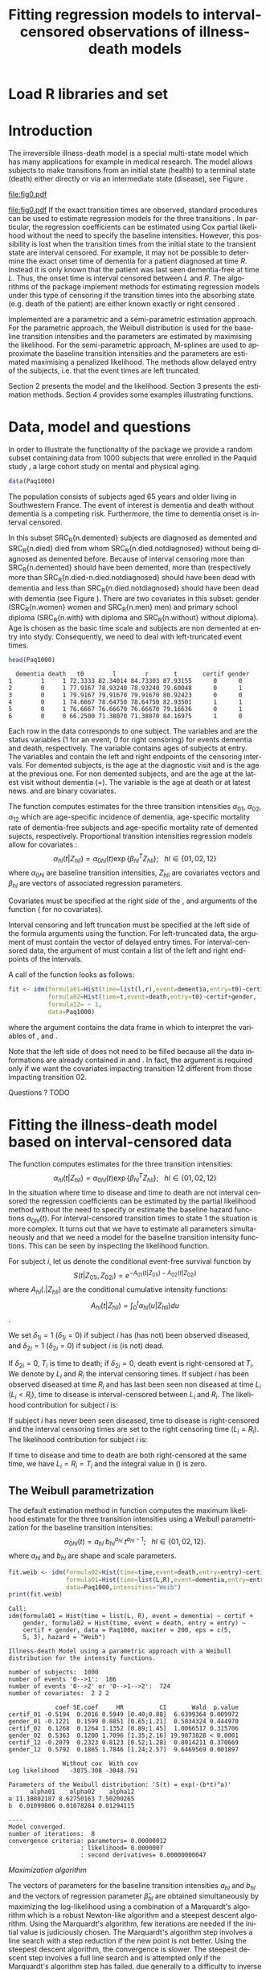 * Load R libraries and set 
#+BEGIN_SRC R  :results silent  :exports results  :session *R* :cache no
user <- system("whoami",intern=TRUE)
if (user %in% c("grb615","tag")){
setwd("~/research/SoftWare/eventhistory/pkg/SmoothHazard/manuscript/")
}else{
setwd("~/Dropbox/JSS2013/manuscript_50/")
}
library(SmoothHazard)
data(Paq1000)
#+END_SRC

* Introduction

The irreversible illness-death model is a special multi-state model
which has many applications for example in medical research. The model
allows subjects to make transitions from an initial state (health) to
a terminal state (death) either directly or via an intermediate state
(disease), see Figure \ref{fig:1}.
#+source: idm1
#+BEGIN_SRC R :results graphics  :file "fig0.pdf" :exports none :cache yes 
library(prodlim)
plotIllnessDeathModel(stateLabels=c("0: Healthy","1: Diseased","2: Dead"),arrowLabelSymbol="alpha")
#+END_SRC
#+RESULTS[<2013-05-05 09:27:05> 38856dc9b3933d54da83656ebe4eb2f231a20b87]:
[[file:fig0.pdf]]

#+ATTR_LaTeX: :width 0.4\textwidth
#+LABEL: fig:1
#+CAPTION: The irreversible illness-death model
#+results: idm1
[[file:fig0.pdf]]
If the exact transition times are observed, standard procedures can be
used to estimate regression models for the three transitions
\citep{deWreede_Fiocco_Putter_2010}. In particular, the regression
coefficients can be estimated using Cox partial likelihood without the
need to specify the baseline intensities. However, this possibility is
lost when the transition times from the initial state to the transient
state are interval censored. For example, it may not be possible to
determine the exact onset time of dementia for a patient diagnosed at
time $R$. Instead it is only known that the patient was last seen
dementia-free at time $L$. Thus, the onset time is interval censored
between $L$ and $R$. The algorithms of the \pkg{SmoothHazard} package
implement methods for estimating regression models under this type of
censoring if the transition times into the absorbing state (e.g. death
of the patient) are either known exactly or right censored 
\citep{Joly_Commenges_Helmer_Letenneur_2002}. 

Implemented are a parametric and a semi-parametric estimation
approach. For the parametric approach, the Weibull distribution is
used for the baseline transition intensities and the parameters are estimated by maximising the likelihood. 
For the semi-parametric approach, M-splines are used to approximate the
baseline transition intensities and the parameters are estimated maximising a penalized
likelihood. The methods allow delayed entry of the subjects,
i.e. that the event times are left truncated.

Section 2 presents the model and the likelihood.
Section 3 presents the estimation methods.
Section 4 provides some examples illustrating \pkg{SmoothHazard} functions.

* Data, model and questions
In order to illustrate the functionality of the
package we provide a random subset containing data from 1000 subjects
that were enrolled in the Paquid study \citep{letenneur1999sex}, 
a large cohort study on mental and physical aging. 
#+BEGIN_SRC R :exports code :results silent :cache yes 
data(Paq1000)
#+END_SRC
The population consists of subjects aged 65 years and older living in
Southwestern France. 
The event of interest is dementia and death without
dementia is a competing risk. Furthermore, the time to dementia onset
is interval censored.

#+BEGIN_SRC R :exports none :results silent :cache yes 
n.demented <- sum(Paq1000$dementia)
n.died <- sum(Paq1000$death)
n.died.notdiagnosed <- sum(Paq1000$death & !Paq1000$dementia)
n.women <- sum(Paq1000$gender==0)
n.men <- sum(Paq1000$gender==1)
n.with <- sum(Paq1000$certif==0)
n.without <- sum(Paq1000$certif==1)
#+END_SRC

In this subset SRC_R{n.demented} subjects are diagnosed as demented
and SRC_R{n.died} died from whom SRC_R{n.died.notdiagnosed} without
being diagnosed as demented before. Because of interval censoring 
more than SRC_R{n.demented} should have been demented, more than (respectively more than 
SRC_R{n.died-n.died.notdiagnosed} should have been dead with dementia and
less than SRC_R{n.died.notdiagnosed} should have been dead with dementia
(see Figure \ref{fig:idm_nb_transitions}).
There are two covariates in this
subset: gender (SRC_R{n.women} women and SRC_R{n.men} men) and primary
school diploma (SRC_R{n.with} with diploma and SRC_R{n.without} without
diploma). Age is chosen as the basic time scale and subjects are non demented at entry into stydy. 
Consequently, we need to deal with left-truncated event times.

#+BEGIN_SRC R :exports both :results output :cache yes
head(Paq1000)
#+END_SRC

#+RESULTS[<2013-04-30 13:49:19> f6320ffa3c0dd5e062341b21b4486baef83212c3]:
:   dementia death   t0        l        r       t       certif gender
: 1        1     1 72.3333 82.34014 84.73303 87.93155      0      0
: 2        0     1 77.9167 78.93240 78.93240 79.60048      0      1
: 3        0     1 79.9167 79.91670 79.91670 80.92423      0      0
: 4        0     1 74.6667 78.64750 78.64750 82.93501      1      1
: 5        0     1 76.6667 76.66670 76.66670 79.16636      0      1
: 6        0     0 66.2500 71.38070 71.38070 84.16975      1      0

Each row in the data corresponds to one subject. 
The variables \code{dementia} and \code{death} are the status variables (1 for an event, 0 for right censoring) for events dementia and death, respectively.
The variable \code{t0} contains ages of subjects at entry. The variables \code{l} and \code{r} contain the left and right endpoints of the censoring intervals.
For demented subjects, \code{r} is the age at the diagnostic visit and \code{l} is the age at the previous one.
For non demented subjects, \code{l} and \code{r} are the age at the latest visit without dementia (\code{l}=\code{r}).
The variable \code{t} is the age at death or at latest news. \code{certif} and \code{gender} are binary covariates.

 # #+BEGIN_SRC R :results graphics  :file "~/Dropbox/JSS2013/manuscript_50/paq-idm.pdf" :exports both
 # library(prodlim)
 # plotIllnessDeathModel(stateLabels=c("Dementia free","Dementia","Death"),arrowLabelSymbol="alpha")
 # #+END_SRC

The function \code{idm} computes estimates for the
three transition intensities $\alpha_{01}$, $\alpha_{02}$, $\alpha_{12}$ which are
age-specific incidence of dementia, age-specific mortality rate of dementia-free subjects and age-specific mortality rate of demented sujects, respectively.
Proportional transition intensities regression models allow for covariates :
$$\alpha_{hl}(t|Z_{hli})=\alpha_{0hl}(t)\exp\{\beta_{hl}^T Z_{hli}\}; ~~~ hl \in \{01,02,12\}$$
where $\alpha_{0hl}$ are baseline transition intensities, $Z_{hli}$ are covariates vectors and 
$\beta_{hl}$ are vectors of associated regression parameters.

Covariates must be specified at the right side of the \code{formula01}, \code{formula02} and 
\code{formula12} arguments of the \code{idm} function (\code{~1} for no covariates).

Interval censoring and left truncation must be specified at the left side of the formula arguments using the \code{Hist} function.
For left-truncated data, the \code{entry} argument of \code{Hist} must contain the vector of delayed entry times.
For interval-censored data, the \code{time} argument of \code{Hist} must contain a list of the left and right endpoints of the intervals.

#+begin_latex
\begin{center}
\begin{figure}
\label{fig:idm_nb_transitions}
\centering
\begin{tikzpicture}[scale=1]
\node[draw] (nd) at (0,0) {dementia free};
\node[draw] (d) at (4,0) {dementia};
\node[draw] (dcd) at (2,-2) {death};
\draw[->,>=latex] (nd) -- (d)node[label=$\geq 186$,pos=0.5]{};
\draw[->,>=latex] (nd) -- (dcd) node[auto=right,pos=0.5]{$\leq 597$};
\draw[->,>=latex] (d) -- (dcd) node[auto=left,pos=0.5]{$\geq 127$};
\end{tikzpicture}
\caption{The exact number of transitions in the illness-death model with interval-censored time to disease is unknown.}
\end{figure}
\end{center}
#+end_latex

 # #+ATTR_LaTeX: :width 0.4\textwidth
 # #+LABEL: fig:2
 # #+CAPTION: The irreversible illness-death model has three transition intensities.
 # #+RESULTS[<2013-04-30 16:53:16> ba75f7433e9d7fc854a710dd837d90d7c76a26a1]: [[file:~/Dropbox/JSS2013/manuscript_50/paq-idm.pdf]]

A call of the \code{idm} function looks as follows:
#+BEGIN_SRC R :exports code :results silent :cache yes
fit <- idm(formula01=Hist(time=list(l,r),event=dementia,entry=t0)~certif,
           formula02=Hist(time=t,event=death,entry=t0)~certif+gender,
           formula12= ~ 1,
           data=Paq1000)
#+END_SRC
where the \code{data} argument contains the data frame in which to interpret the variables of \code{formula01}, \code{formula02} and \code{formula12}.

Note that the left side of \code{formula12} does not need to be filled
because all the data informations are already contained in
\code{formula01} and \code{formula02}.  In fact, the \code{formula12}
argument is required only if we want the covariates impacting
transition 12 different from those impacting transition 02.

Questions ?
TODO
   
* Fitting the illness-death model based on interval-censored data
  
The \code{idm} function computes estimates for the three transition
intensities:
$$\alpha_{hl}(t|Z_{hli})=\alpha_{0hl}(t)\exp\{\beta_{hl}^T Z_{hli}\};
~~~ hl \in \{01,02,12\}$$ In the situation where time to disease and
time to death are not interval censored the regression coefficients
can be estimated by the partial likelihood method \citep{coxpartial}
without the need to specify or estimate the baseline hazard functions
$\alpha_{0hl}(t)$. For interval-censored transition times to state 1
the situation is more complex. It turns out that we have to estimate
all parameters simultaneously and that we need a model for the
baseline transition intensity functions. This can be seen by
inspecting the likelihood function.

For subject $i$, let us denote the conditional event-free survival function by
$$S(t|Z_{01i},Z_{02i})=e^{- A_{01}(t|Z_{01i}) -A_{02}(t|Z_{02i})}$$
where ${A}_{hl}(.|Z_{hli})$ are the conditional cumulative intensity functions:
$${A}_{hl}(t|Z_{hli})=\int_0^t {\alpha}_{hl}(u|Z_{hli})du$$.

We set $\delta_{1i}=1$ ($\delta_{1i}=0$) if subject $i$ has (has not) been observed diseased,
and $\delta_{2i}=1$  ($\delta_{2i}=0$) if subject $i$ is (is not) dead.

If $\delta_{2i}=0$, $T_i$ is time to death; if $\delta_{2i}=0$, death event is right-censored at $T_i$.
We denote by $L_i$ and $R_i$ the interval censoring times.
If subject $i$ has been observed diseased at time $R_i$ and has last been seen non diseased at time $L_i$ ($L_i<R_i$),
time to disease is interval-censored between $L_i$ and $R_i$.
The likelihood contribution for subject $i$ is:

\begin{equation}
{\cal L}_i = \displaystyle
\dfrac{1}{S(T_{0i}|Z_{01i},Z_{02i})}
\int_{L_i}
^{R_i} S(u|Z_{01i},Z_{02i})
\alpha_{01}(u|Z_{01i}) \frac{
e^{-{A}_{12}(T_i|Z_{12i})}}{e^{-{A}_{12}(u|Z_{12i})}}\big(\alpha_{12}(T_i|Z_{12i})\big)^{\delta_{2i}}du
\end{equation}

If subject $i$ has never been seen diseased, time to disease is right-censored and the interval censoring times are set to the right censoring time ($L_i=R_i$).
The likelihood contribution for subject $i$ is:

\begin{multline}
\label{eq:likelihood2}
{\cal L}_i = \displaystyle
\dfrac{1}{S(T_{0i}|Z_{01i},Z_{02i})}
\Bigg( 
S(T_i|Z_{01i},Z_{02i})
\big(\alpha_{02}(T_i|Z_{02i})\big)^{\delta_{2i}} +\\
\int_{L_i}^{T_i} S(u|Z_{01i},Z_{02i})
\alpha_{01}(u|Z_{01i}) 
\frac{
e^{-{A}_{12}(T_i|Z_{12i})}}{e^{-{A}_{12}(u|Z_{12i})}}\big(\alpha_{12}(T_i|Z_{12i})\big)^{\delta_{2i}}du
\Bigg)
\end{multline}

If time to disease and time to death are both right-censored at the
same time, we have $L_i=R_i=T_i$ and the integral value in
(\ref{eq:likelihood2}) is zero.


** The Weibull parametrization

The default estimation method in function \code{idm} computes the maximum likelihood estimate for the three transition intensities 
using a Weibull parametrization for the baseline transition intensities: 
 $$ \alpha_{0hl}(t)= a_{hl} ~ b_{hl}^{a_{hl}} ~ t^{a_{hl}-1}; ~~~ hl \in \{01,02,12\}.$$
where $a_{hl}$ and $b_{hl}$ are shape and scale parameters.

#+BEGIN_SRC R :exports both :results output :cache yes 
fit.weib <- idm(formula02=Hist(time=time,event=death,entry=entry)~certif+gender,
                formula01=Hist(time=list(L,R),event=dementia,entry=entry)~certif+gender,
                data=Paq1000,intensities="Weib")
print(fit.weib)
#+END_SRC

#+RESULTS[<2013-04-30 13:49:56> c4a7cbcc4bb44796d4fcc1e6c405d63d54452162]:
#+begin_example
Call:
idm(formula01 = Hist(time = list(L, R), event = dementia) ~ certif + 
    gender, formula02 = Hist(time, event = death, entry = entry) ~ 
    certif + gender, data = Paq1000, maxiter = 200, eps = c(5, 
    5, 3), hazard = "Weib")

Illness-death Model using a parametric approach with a Weibull distribution for the intensity functions.

number of subjects:  1000 
number of events '0-->1':  186 
number of events '0-->2' or '0-->1-->2':  724 
number of covariates:  2 2 2 

             coef SE.coef     HR          CI       Wald  p.value
certif_01 -0.5194  0.2016 0.5949 [0.40;0.88]  6.6399364 0.009972
gender_01 -0.1221  0.1599 0.8851 [0.65;1.21]  0.5834324 0.444970
certif_02  0.1268  0.1264 1.1352 [0.89;1.45]  1.0066517 0.315706
gender_02  0.5363  0.1200 1.7096 [1.35;2.16] 19.9873828 < 0.0001
certif_12 -0.2079  0.2323 0.8123 [0.52;1.28]  0.8014211 0.370669
gender_12  0.5792  0.1865 1.7846 [1.24;2.57]  9.6469569 0.001897

               Without cov  With cov
Log likelihood   -3075.308 -3048.791

Parameters of the Weibull distribution: 'S(t) = exp(-(b*t)^a)'
      alpha01    alpha02    alpha12
a 11.18802187 8.62750163 7.50200265
b  0.01099806 0.01078284 0.01294115

----
Model converged.
number of iterations:  8 
convergence criteria: parameters= 0.00000012 
                    : likelihood= 0.0000007 
                    : second derivatives= 0.00000000047
#+end_example

\textit{Maximization algorithm}

The vectors of parameters for the baseline transition intensities
$a_{hl}$ and $b_{hl}$ and the vectors of
regression parameter $\hat \beta_{hl}$ are obtained simultaneously by maximizing the
log-likelihood using a combination of a Marquardt's algorithm \citep{Marquardt_1963} 
 which is a robust Newton-like algorithm and a steepest descent algorithm. 
Using the Marquardt's algorithm, few iterations are needed if the initial value 
is judiciously chosen.
The Marquardt's algorithm step involves a line
search with a step reduction if the new point is not better.
Using the steepest descent algorithm, the convergence is slower.
The steepest descent step involves a full line search and is attempted
only if the Marquardt's algorithm step has failed, due generally to a
difficulty to inverse the Hessian matrix of the log-likelihood.
We stop the iterations when the differences between two consecutive
parameters values, log-likelihood values, and gradient values is small enough.
The default convergence criteria are $10^{-5}$, $10^{-5}$ and $10^{-3}$ and 
can be changed by means of the \code{eps} argument. 
The variances of parameter estimates are estimated
using the inverse of the matrix of the second derivatives at
convergence.

** The penalized likelihood 

Another estimation method in \code{idm} permits to get smooth transition intensities 
without parametric specification.
Using the option \code{intensities="Splines"}, a maximum penalized likelihood estimate is computed
using a spline approximation for the three transition intensities $\alpha_{01}$, $\alpha_{02}$, $\alpha_{12}$.

To force smoothness of intensity functions, we penalize the likelihood by a
term relating to the curvature of the intensity functions that is the quare of the 
second derivates.

The penalized log-likelihood $(pl)$ is defined as:

\begin{equation}
\label{eq:77}
pl = l - \kappa_{01} \int {\alpha_{01} ^{''} }^2 (u) du - \kappa_{12}
\int {\alpha_{12} ^{''} }^2 (u) du - \kappa_{02} \int {\alpha_{02}
^{''} }^2 (u) du \ \ \ \
\end{equation}

where $l$ is the log-likelihood and
$\kappa_{01}$, $\kappa_{02}$ and $\kappa_{12}$ are three positive
smoothing parameters which control the trade-off between the data fit
and the smoothness of the functions.

Maximization of (\ref{eq:77}) defines the maximum penalized likelihood
estimators (MPLE) ${\hat \alpha_{01}}$, ${\hat \alpha_{02}}$ and
${\hat \alpha_{12}}$.\\

\bigskip

\textit{Approximation via splines}

A spline of order $k$ is a piecewise polynomial functions of degree $k-1$. 
The places where the polynomial pieces connect are the knots.
Associated with a knot sequence $t$, basis splines can be combined linearly to yield 
any other spline associated with $t$.
${\hat \alpha_{01}}$, ${\hat \alpha_{02}}$ and ${\hat \alpha_{12}}$ 
are approximated using linear combination of $M$-splines \citep{Ramsay_1988}. 
For $hl \in \{01,02,12\}$:
$$ \tilde \alpha_{hl}(x)=\sum_{i=1}^n a_i M_i(x)  $$ 
where $n$ is the number of free parameters.\\
The non-negativity of $\tilde \alpha_{hl}$ is assured by constraining 
the coefficients $a_i$ to be positive.
In practice, we estimate parameters $\theta_i$ such that $a_i=\theta_i^2$
which maximize the penalized likelihood.


A $M$-spline of order $k$ is computed using the following recursion:

For $k=1$,
\begin{eqnarray*}
M _{j} (x |1,t)& = &\left\{
  \begin{array}{ll}
  \frac {1}{(t_{j+1}-t_{j})} \ \ \ \ \mbox{if} \ \ t_j \leq x < t_{j+1}\\
  0 \ \ \ \ \ \ \ \ \ \ \ \ \ \mbox{elsewhere} \\
  \end{array}
\right.\\
\end{eqnarray*}

For $k>1$,
\begin{eqnarray*}
M _{j} (x |k,t)& = & \left\{
  \begin{array}{ll}
  \frac { k \left[ (x-t _{j})M_{j} (x |k-1,t)+ (t_{j+k}-x)M_{j+1} (x |k-1,t)
  \right]}{(k-1)(t_{j+k}-t_{j})} \ \ \ \mbox{if} \ \ t_j \leq x < t _{j+k}\\
  0 \ \ \ \ \ \ \ \ \ \ \ \ \ \ \ \ \ \ \ \ \ \ \ \ \ \ \ \ \ \ \ \ \ \
\ \ \ \ \ \ \ \ \ \ \ \  \ \ \ \mbox{elsewhere} \\
\end{array}
\right.
\end{eqnarray*}

where $t={t_1,...,t_{n+k}}$ is a knot sequence.

The $M$-spline family is particularly appealing to statisticians because each $M_i$
has the properties of a probability density function over the interval $[t_i,t_{i+k}]$.
Among them, we have $\int M_i(x) dx = 1$

One can associate to each $M$-spline, the integrated splines or $I$-splines 
$I_i$, $i=1,\ldots,n$ such that $I_i(x|k,t)=\int_{t_k}^x M_i(u|k,t) du$.
Given the coefficients $a_i$, we can approximate estimators of the 
cumulative transition intensities $\hat A_{hl}$ using a linear combination of $I$-splines:
$$ \tilde A_{hl}(x)=\sum_{i=1}^n a_i I_i(x) $$
Because $M$-splines are non-negative, the positivity constraint on $a_i$ ensures that 
the $\tilde A_{hl}$ are monotically increasing.
Each $M_j$ is piecewise polynomial of degree $k-1$ and each associated
$I_j$ is piecewise polynomial of degree $k$. 
In the package we use cubic $M$-splines \textit{i.e.} $k=4$.

\bigskip

\textit{Choice of the knots}

The knots sequence has some properties to ensure continuity conditions. Among them, we have:
$t_1=\ldots=t_k$ and $t_{n+1}=\ldots=t_{n+k}$.
The number of free parameters $n$ corresponds to $k+$ the number of knots 
interior to $[t_k,t_{n+1}]$

In \pkg{SmoothHazard}, the knots are put equidistantly between them 
by default. The \code{knots} argument can be fulfilled to choose their location freely
but in general the shape of a spline function is not very sensitive to knot placement.
However, there must be several data points between each pair of different knots and 
there must be a knot before or at the first data point and after or at the last data point.
Increasing the number of data points between a pair of knots leads to a better defined curve.

The number of knots can be specified in the \code{n.knots} argument. It must be
understood as the number of different knots \textit{i.e.} 
the number of knots from $t_k$ to $t_{n+1}$. 
The default is 7 on the three transitions which leads to 
a number of free parameters one one transition $n=3+5=9$.
Increasing the number of knots in a region leads to 
a greater flexibility of the function in that region.
The number of knots and their location can be chosen differently for each transition.

\bigskip

\textit{Smoothing parameters}

The default values for the smoothing parameters are suitable for the avalaible 
\code{Paq1000} data set. However, these values can be expected to be very different 
depending on time scale and number of subjects. 
They can be changed into the \code{kappa} argument.
An approximate cross-validation technique to determine the smoothing parameters 
is also available with the option \code{CV=TRUE}.
In this case, the \code{kappa} argument contains the initial values for the smoothing parameters.
We use an approximate leave-one-out score proposed by \citet{O'Sullivan_1988} for survival models 
and extended for multi-state models \citep{Commenges_Joly_Gegout-Petit_Liquet_2007} for which only one estimation of the model is required 
by tested values of the smoothing parameters.

\bigskip

\textit{Maximization algorithm}

The vectors of spline coefficients for fixed $\kappa_{01}$, $\kappa_{12}$ and $\kappa_{02}$
and the vectors of regression parameters $\hat \beta_{01}$, $\hat \beta_{02}$,  $\hat \beta_{12}$
are obtained simultaneously by maximizing the penalized log-likelihood using the same 
maximization algorithm as with the Weibull parametrization (see Section \ref{sec-3-1}).

\bigskip

\textit{Practical advices}

Increasing the number of knots does not deteriorate the MPLE: this is
because the degree of smoothing in the penalized likelihood method is
tuned by the smoothing parameters $\kappa_{01}$, $\kappa_{12}$ and
$\kappa_{02}$.
On the other hand, once a sufficient number of knots is established,
there is no advantage in adding more.
Moreover, the more knots, the longer the running time.
Some numerical problem
can arise, particularly for a large number of knots. That is why the
maximum number of knots is limited to 25. So it is recommended to
start with a small number of knots (e.g. 5 or 7) and increase the number of
knots until the graph of the transition intensities function remains unchanged (rarely
more than 12 knots). 

The choice of the smothing parameters can be fastidious. 
The \code{idm} function can be run with the approximate cross-validation option.
However, the running time is very long and an empirical technique can be preferred.
It consists in repeting the idm running trying different smoothing parameters.
After each estimation, the transition intensities must be plotted, for example 
with the \code{plot} function. 
For the curves that seem over-smooth, the associated smoothing parameter must be reduced.
For the curves that seem under-smooth, the associated smoothing parameter must be increased.

#+BEGIN_SRC R :results graphics :file "transition-intensities-paq-weib.pdf" :exports results
plot(fit.weib,conf.int=TRUE)
#+END_SRC

#+RESULTS[<2013-07-11 12:30:52> 1ed5cd369451e2bd39cf1b75fa4dec34ec6a43fa]:
[[file:transition-intensities-paq-weib.pdf]]

* Predicting parameters of life

Most often in illness-death models, the functions of interest are the transition intensities. 
In our application, $\alpha_{01}(.)$, $\alpha_{02}(.)$ and $\alpha_{12}(.)$ corresponds to
age-specific incidence of dementia, age-specific mortality rate of non demented subjects 
and age-specific mortality rate of demented subjects.
However, other functions/quantities which can be expressed in terms of the 
transition intensities \citep{Touraine_2013} and
may provide additional information and have a more natural interpretation.

The fonction \code{idm} returns an ``idmWeib'' or ``idmSplines'' class object
depending on the parametrization of the transition intensities (Weibull or splines).
These objects can be used in argument of the \code{predict.idmWeib} and \code{predict.idmSplines} 
functions in order to obtain transition probabilities and cumulative probabilities:
#+BEGIN_SRC R :exports both :results output :cache yes 
TP_fit.weib <- predict(fit.weib,s=70,t=80,Z01=c(1,0),Z02=c(1,0),Z12=c(1,0))
TP_fit.weib
#+END_SRC

They can also be used in argument of the \code{lifexpect}
function to obtain life expectancies:
#+BEGIN_SRC R :exports both :results output :cache yes 
LE_fit.weib <- lifexpect(fit.weib,s=90,Z01=c(1,0),Z02=c(1,0),Z12=c(1,0),CI=FALSE)
LE_fit.weib
#+END_SRC

  # \bibliographystyle{apalike}
\bibliography{smoothhazard}

* COMMENT Latex header
#+TITLE: Fitting regression models to interval-censored observations of illness-death models
#+LANGUAGE:  en
#+OPTIONS:   H:3 num:t toc:nil \n:nil @:t ::t |:t ^:t -:t f:t *:t <:t
#+OPTIONS:   TeX:t LaTeX:t skip:nil d:nil todo:t pri:nil tags:not-in-toc author:nil creator:nil
#+LaTeX_CLASS: jss
#+LATEX_HEADER: \usepackage{tikz}
#+LATEX_HEADER: \usepackage{hyperref}
#+LATEX_HEADER: \usepackage{amsmath}
#+LATEX_HEADER: \usepackage{attrib}
#+LATEX_HEADER: \Plainauthor{C\'elia Touraine, Thomas A. Gerds, Pierre Joly}
#+LATEX_HEADER: \author{C\'elia Touraine\\University of Bordeaux \And Thomas A. Gerds\\University of Copenhagen \And Pierre Joly\\University of Bordeaux}
#+LATEX_HEADER: \title{Illness-Death Model for Interval-Censored Data: The \pkg{SmoothHazard} Package for \proglang{R}}
#+LATEX_HEADER: \Shorttitle{Illness-Death Model for Interval-Censored Data: The  \pkg{SmoothHazard} Package for \proglang{R}}
#+LATEX_HEADER: \Keywords{illness-death model, interval-censored data, left-truncated data, survival model, proportional regression models, Smooth Transition intensities, Weibull}
#+LATEX_HEADER: \Address{C\'elia Touraine\\Univ. Bordeaux\\ISPED\\Centre INSERM U-897-Epidemiologie-Biostatistique\\Bordeaux F-33000\\France\\E-mail: celia.touraine@isped.u-bordeaux2.fr\\URL: http://www.isped.u-bordeaux2.fr/}
#+LATEX_HEADER: \Abstract{\input{jss-abstract.tex}}
#+LATEX_HEADER: \lstset{
#+LATEX_HEADER: keywordstyle=\color{blue},
#+LATEX_HEADER: commentstyle=\color{red},
#+LATEX_HEADER: stringstyle=\color[rgb]{0,.5,0},
#+LATEX_HEADER: basicstyle=\ttfamily\small,
#+LATEX_HEADER: columns=fullflexible,
#+LATEX_HEADER: breaklines=true,        % sets automatic line breaking
#+LATEX_HEADER: breakatwhitespace=false,    % sets if automatic breaks should only happen at whitespace
#+LATEX_HEADER: numbers=left,
#+LATEX_HEADER: numberstyle=\ttfamily\tiny\color{gray},
#+LATEX_HEADER: stepnumber=1,
#+LATEX_HEADER: numbersep=10pt,
#+LATEX_HEADER: backgroundcolor=\color{white},
#+LATEX_HEADER: tabsize=4,
#+LATEX_HEADER: showspaces=false,
#+LATEX_HEADER: showstringspaces=false,
#+LATEX_HEADER: xleftmargin=.23in,
#+LATEX_HEADER: frame=single,
#+LATEX_HEADER: basewidth={0.5em,0.4em}
#+LATEX_HEADER: }
#+LaTeX_HEADER:\usepackage{graphicx}
#+LaTeX_HEADER:\usepackage{array}
#+EXPORT_SELECT_TAGS: export
#+EXPORT_EXCLUDE_TAGS: noexport
#+STARTUP: oddeven
#+PROPERTY: session *R* 
#+PROPERTY: cache yes

